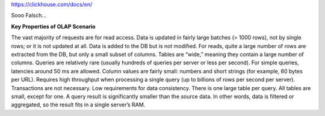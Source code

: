 

https://clickhouse.com/docs/en/

Sooo Falsch...

**Key Properties of OLAP Scenario**

The vast majority of requests are for read access.
Data is updated in fairly large batches (> 1000 rows), not by single rows; or it is not updated at all.
Data is added to the DB but is not modified.
For reads, quite a large number of rows are extracted from the DB, but only a small subset of columns.
Tables are “wide,” meaning they contain a large number of columns.
Queries are relatively rare (usually hundreds of queries per server or less per second).
For simple queries, latencies around 50 ms are allowed.
Column values are fairly small: numbers and short strings (for example, 60 bytes per URL).
Requires high throughput when processing a single query (up to billions of rows per second per server).
Transactions are not necessary.
Low requirements for data consistency.
There is one large table per query. All tables are small, except for one.
A query result is significantly smaller than the source data. In other words, data is filtered or aggregated, so the result fits in a single server’s RAM.